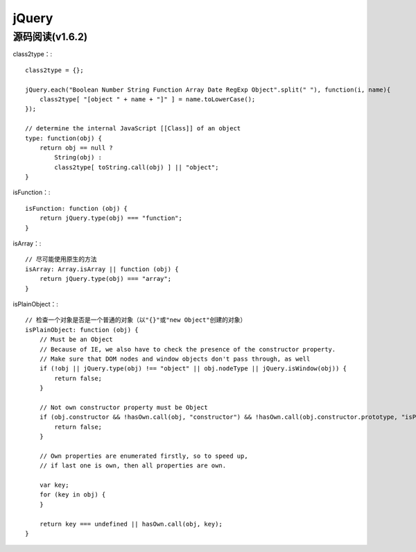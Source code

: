 jQuery
============

源码阅读(v1.6.2)
------------

class2type：::

    class2type = {};
    
    jQuery.each("Boolean Number String Function Array Date RegExp Object".split(" "), function(i, name){
        class2type[ "[object " + name + "]" ] = name.toLowerCase();
    });

    // determine the internal JavaScript [[Class]] of an object
    type: function(obj) {
        return obj == null ?
            String(obj) :
            class2type[ toString.call(obj) ] || "object";
    }


isFunction：::

    isFunction: function (obj) {
        return jQuery.type(obj) === "function";
    }

isArray：::

    // 尽可能使用原生的方法
    isArray: Array.isArray || function (obj) {
        return jQuery.type(obj) === "array";
    }

isPlainObject：::

    // 检查一个对象是否是一个普通的对象（以"{}"或"new Object"创建的对象）
    isPlainObject: function (obj) {
        // Must be an Object
        // Because of IE, we also have to check the presence of the constructor property.
        // Make sure that DOM nodes and window objects don't pass through, as well
        if (!obj || jQuery.type(obj) !== "object" || obj.nodeType || jQuery.isWindow(obj)) {
            return false;
        }

        // Not own constructor property must be Object
        if (obj.constructor && !hasOwn.call(obj, "constructor") && !hasOwn.call(obj.constructor.prototype, "isPrototypeOf")) {
            return false;
        }

        // Own properties are enumerated firstly, so to speed up,
        // if last one is own, then all properties are own.
        
        var key;
        for (key in obj) {
        }

        return key === undefined || hasOwn.call(obj, key);
    }


